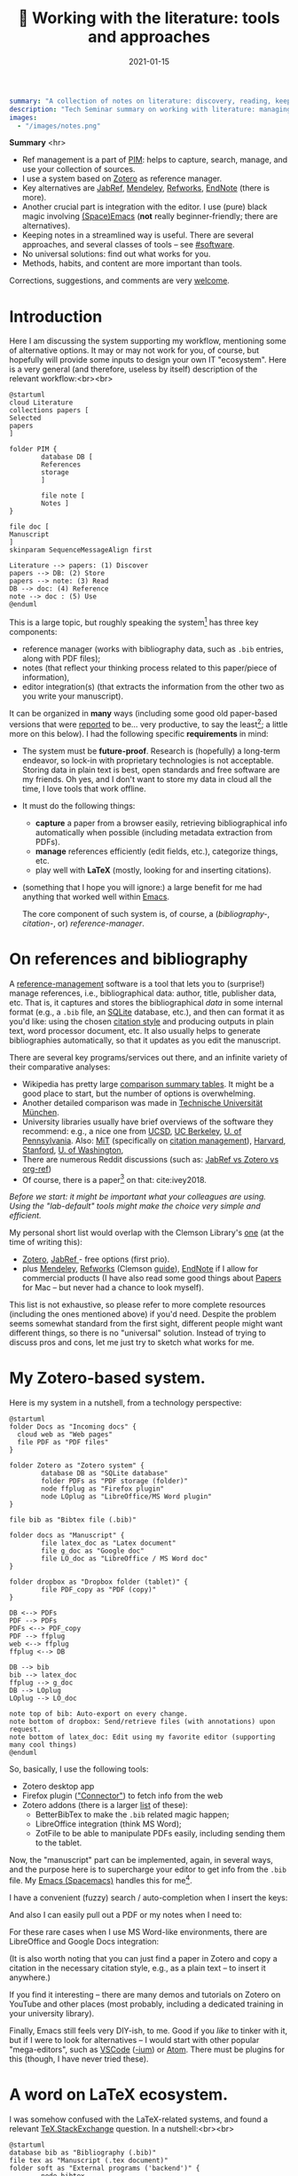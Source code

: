 #+hugo_base_dir: ~/projects/bochkarev.io

# hugo_section is a folder inside 'content'
#+hugo_section: tools
#+hugo_auto_set_lastmod: t
#+hugo_front_matter_format: yaml

#+title: 📰 Working with the literature: tools and approaches

#+date: 2021-01-15

#+hugo_tags: tech-seminar
#+hugo_categories: tools

#+begin_src yaml :front_matter_extra t
summary: "A collection of notes on literature: discovery, reading, keeping track of references, and using them in writing."
description: "Tech Seminar summary on working with literature: managing references, notes, etc."
images:
  - "/images/notes.png"
#+end_src

#+HTML: <div class="note">
*Summary* <hr>
 - Ref management is a part of [[https://en.wikipedia.org/wiki/Personal_information_management][PIM]]: helps to capture,
   search, manage, and use your collection of sources.
 - I use a system based on [[https://www.zotero.org/][Zotero]] as reference manager. 
 - Key alternatives are [[https://www.jabref.org/][JabRef]], [[https://www.mendeley.com][Mendeley]], [[https://refworks.proquest.com/researcher/][Refworks]], [[https://endnote.com/][EndNote]] (there is more).
 - Another crucial part is integration with the editor. I use (pure) black magic
   involving [[https://www.spacemacs.org/][(Space)Emacs]] (*not* really beginner-friendly; there
   are alternatives).
 - Keeping notes in a streamlined way is useful. There are several
   approaches, and several classes of tools -- see [[#software]].
 - No universal solutions: find out what works for you.
 - Methods, habits, and content are more important than tools.

 Corrections, suggestions, and comments are very [[mailto:tech_seminar@bochkarev.io][welcome]].
#+HTML: </div>

* Introduction
  Here I am discussing the system supporting my workflow, mentioning some of
  alternative options. It may or may not work for you, of course, but hopefully
  will provide some inputs to design your own IT "ecosystem". Here is a very
  general (and therefore, useless by itself) description of the relevant
  workflow:<br><br>
  
#+NAME: dia_process
#+begin_src plantuml :file ./ts-literature/process.svg
@startuml
cloud Literature
collections papers [
Selected
papers
]

folder PIM {
        database DB [
        References
        storage
        ]

        file note [
        Notes ]
}

file doc [
Manuscript
]
skinparam SequenceMessageAlign first

Literature --> papers: (1) Discover
papers --> DB: (2) Store
papers --> note: (3) Read
DB --> doc: (4) Reference
note --> doc : (5) Use
@enduml
#+end_src

#+RESULTS: dia_process
[[file:./ts-literature/process.svg]]

This is a large topic, but roughly speaking the system[fn:PIM] has three
key components:
- reference manager (works with bibliography data, such as =.bib= entries, along
  with PDF files);
- notes (that reflect your thinking process related to this paper/piece of
  information),
- editor integration(s) (that extracts the information from the other two as
  you write your manuscript).

It can be organized in *many* ways (including some good old paper-based versions
that were [[https://pub.uni-bielefeld.de/download/2942475/2942530/jschmidt_2016_niklas%20luhmanns%20card%20index.pdf][reported]] to be... very productive, to say the least[fn:hum]; a little
more on this below). I had the following specific *requirements* in mind:
- The system must be *future-proof*. Research is (hopefully) a long-term
  endeavor, so lock-in with proprietary technologies is not acceptable. Storing
  data in plain text is best, open standards and free software are my friends.
  Oh yes, and I don't want to store my data in cloud all the time, I love tools
  that work offline.
- It must do the following things:
  + *capture* a paper from a browser easily, retrieving bibliographical info
    automatically when possible (including metadata extraction from PDFs).
  + *manage* references efficiently (edit fields, etc.), categorize things, etc.
  + play well with *LaTeX* (mostly, looking for and inserting citations).
- (something that I hope you will ignore:) a large benefit for me had anything
  that worked well within [[https://xkcd.com/378/][Emacs]].

  
  The core component of such system is, of course, a (/bibliography-/,
  /citation-/, or) /reference-manager/.
  
* On references and bibliography
  A [[https://en.wikipedia.org/wiki/Reference_management_software][reference-management]] software is a tool that lets you to (surprise!) manage
  references, i.e., bibliographical data: author, title, publisher data, etc.
  That is, it captures and stores the bibliographical /data/ in some internal
  format (e.g., a =.bib= file, an [[https://sqlite.org][SQLite]] database, etc.), and then can format it
  as you'd like: using the chosen [[https://en.wikipedia.org/wiki/Citation#Styles][citation style]] and producing outputs in plain
  text, word processor document, etc. It also usually helps to generate
  bibliographies automatically, so that it updates as you edit the manuscript.

  There are several key programs/services out there, and an infinite variety of
  their comparative analyses:
  - Wikipedia has pretty large [[https://en.wikipedia.org/wiki/Comparison_of_reference_management_software][comparison summary tables]]. It might be a good
    place to start, but the number of options is overwhelming.
  - Another detailed comparison was made in [[https://mediatum.ub.tum.de/doc/1320978/1320978.pdf][Technische Universität München]]. 
  - University libraries usually have brief overviews of the software they
    recommend: e.g., a nice one from [[https://ucsd.libguides.com/howtocite/compare][UCSD]], [[https://guides.lib.berkeley.edu/publichealth/citations][UC Berkeley]], [[https://guides.library.upenn.edu/citationmgmt][U. of Pennsylvania]].
    Also: [[https://libguides.mit.edu/cite-write][MiT]] (specifically on [[https://libguides.mit.edu/cite-write/citetools][citation management]]), [[https://guides.library.harvard.edu/cite][Harvard]], [[https://library.stanford.edu/research/bibliography-management][Stanford]], [[https://guides.lib.uw.edu/research/citations/citation-tools][U. of
    Washington]],
  - There are numerous Reddit discussions (such as: [[https://www.reddit.com/r/LaTeX/comments/iouswl/jabref_vs_zotero_vs_orgref_which_one_do_you/][JabRef vs Zotero vs org-ref]])
  - Of course, there is a paper[fn:recursive] on that: cite:ivey2018. 
    

  /Before we start: it might be important what your colleagues are using. Using
  the "lab-default" tools might make the choice very simple and efficient./

  My personal short list would overlap with the Clemson Library's [[https://libraries.clemson.edu/research/citation-management/][one]]
  (at the time of writing this):
  - [[https://www.zotero.org/][Zotero]], [[https://www.jabref.org/][JabRef ]]- free options (first prio).
  - plus [[https://mendeley.com/][Mendeley]], [[https://refworks.proquest.com/researcher/][Refworks]] (Clemson [[https://clemson.libguides.com/newrefworks][guide]]), [[https://endnote.com/][EndNote]] if I allow for commercial
    products (I have also read some good things about [[https://www.papersapp.com/][Papers]] for Mac -- but
    never had a chance to look myself).

  This list is not exhaustive, so please refer to more complete resources
  (including the ones mentioned above) if you'd need. Despite the problem seems
  somewhat standard from the first sight, different people might want different
  things, so there is no "universal" solution. Instead of trying to discuss pros
  and cons, let me just try to sketch what works for me.

* My Zotero-based system.
  Here is my system in a nutshell, from a technology perspective:  
#+NAME: dia_system
#+begin_src plantuml :file ./ts-literature/system.svg
@startuml
folder Docs as "Incoming docs" {
  cloud web as "Web pages"
  file PDF as "PDF files"
}

folder Zotero as "Zotero system" {
        database DB as "SQLite database"
        folder PDFs as "PDF storage (folder)"
        node ffplug as "Firefox plugin"
        node LOplug as "LibreOffice/MS Word plugin"
}

file bib as "Bibtex file (.bib)"

folder docs as "Manuscript" {
        file latex_doc as "Latex document"
        file g_doc as "Google doc"
        file LO_doc as "LibreOffice / MS Word doc"
}

folder dropbox as "Dropbox folder (tablet)" {
        file PDF_copy as "PDF (copy)"
}

DB <--> PDFs
PDF --> PDFs
PDFs <--> PDF_copy
PDF --> ffplug
web <--> ffplug
ffplug <--> DB

DB --> bib
bib --> latex_doc
ffplug --> g_doc
DB --> LOplug
LOplug --> LO_doc

note top of bib: Auto-export on every change.
note bottom of dropbox: Send/retrieve files (with annotations) upon request.
note bottom of latex_doc: Edit using my favorite editor (supporting many cool things)
@enduml
#+end_src

#+RESULTS: dia_system
[[file:./ts-literature/system.svg]]

So, basically, I use the following tools:
- Zotero desktop app
- Firefox plugin ([[https://www.zotero.org/download/connectors]["Connector"]]) to fetch info from the web
- Zotero addons (there is a larger [[https://www.zotero.org/support/plugins][list]] of these):
  + BetterBibTex to make the =.bib= related magic happen;
  + LibreOffice integration (think MS Word);
  + ZotFile to be able to manipulate PDFs easily, including sending them to the tablet.

Now, the "manuscript" part can be implemented, again, in several ways, and the
purpose here is to supercharge your editor to get info from the =.bib= file. My
[[https://www.spacemacs.org/][Emacs (Spacemacs)]] handles this for me[fn:layers].

I have a convenient (fuzzy) search / auto-completion when I insert the keys:

  [[./ts-literature/org_insert_citation.gif]]

And also I can easily pull out a PDF or my notes when I need to:

[[./ts-literature/org_open_pdf_notes.gif]]

For these rare cases when I use MS Word-like environments, there are
LibreOffice and Google Docs integration:

[[./ts-literature/gdoc_insert_citation.gif]]

(It is also worth noting that you can just find a paper in Zotero and copy a
citation in the necessary citation style, e.g., as a plain text -- to insert it
anywhere.)

If you find it interesting -- there are many demos and tutorials on Zotero on
YouTube and other places (most probably, including a dedicated training in your
university library).

Finally, Emacs still feels very DIY-ish, to me. Good if you /like/ to tinker with
it, but if I were to look for alternatives -- I would start with other popular
"mega-editors", such as [[https://code.visualstudio.com/][VSCode]] ([[https://vscodium.com/][-ium]]) or [[https://atom.io/][Atom]]. There must be plugins for this
(though, I have never tried these).

* A word on LaTeX ecosystem.
  I was somehow confused with the LaTeX-related systems, and found a relevant
  [[https://tex.stackexchange.com/questions/25701/bibtex-vs-biber-and-biblatex-vs-natbib][TeX.StackExchange]] question. In a nutshell:<br><br>
  

#+NAME: latex_system
#+begin_src plantuml :file ./ts-literature/latex.svg
@startuml
database bib as "Bibliography (.bib)" 
file tex as "Manuscript (.tex document)"
folder soft as "External programs ('backend')" {
        node bibtex
        node biber
}

folder packages as "LaTeX packages" {
        node natbib
        node biblatex
}

file style as "Style description"
note top of style: Package-specific (e.g., <b>.bst</b> for natbib)

bib --> soft
bibtex --> natbib
bibtex --> biblatex
biber --> biblatex
style --> packages
packages --> tex

note right of bib : Keeps bibliography data
note bottom of soft: An interface - processes the .bib
note left of packages: format citations and bibliographies.
@enduml
#+end_src

#+RESULTS: latex_system
[[file:./ts-literature/latex.svg]]
  
  
As far as I understand, one of the ideas behind =biblatex= was to move away from
a separate style definition language, =BST= (see also a [[http://tug.ctan.org/info/bibtex/tamethebeast/ttb_en.pdf][manual]] on BibTeX). While
the SE question mentioned above helped my understanding, but I believe this
topic is better suited for another day. Eventually, everything is determined by
the journal -- style description format they provide.

* A note on notes.
  :PROPERTIES:
  :CUSTOM_ID: software
  :END:
  This is, actually, a separate topic. But if you feel the necessity to take
  notes on your research in general (like an extended lab journal), there are
  many options.

  Basically, we are talking about a collection of interlinked notes. There are
  several relevant "keywords" out there that I would like to mention.
  - First, one might take a technological perspective and look for software that
    allows to manage notes. This is, of course, good old Evernote[fn:evernote],
    a newer, free and open source [[https://joplinapp.org/][Joplin]]. (There are people among my friends
    who keep their research notes there.)
  - There is a vast variety of [[https://en.wikipedia.org/wiki/List_of_wiki_software][wiki software]] (such as [[https://www.dokuwiki.org/dokuwiki][DokuWiki]] or [[https://www.mediawiki.org/wiki/MediaWiki][MediaWiki]],
    just to name a couple. But the list is huge.) Some of them are specifically
    positioned as a [[https://en.wikipedia.org/wiki/Personal_wiki][Personal Wiki]] (e.g., such as [[https://tiddlywiki.com/][TiddlyWiki]] -- see a nice 2.5
    minutes [[https://tiddlywiki.com/#Introduction%20Video][intro video]]).
  - There are specific solutions for working with an interconnected grid of
    "evergreen" notes, the ones you might edit every time when you visit
    them. I would like to mention:
    + [[https://roamresearch.com/][Roam]]. It looks totally exciting, but web-based (which
      is a big no-go for me);
    + [[https://obsidian.md/][Obsidian]]. Comparable thing, uses local storage, as far as I can tell.
      Ironically, I am not sure how good is it with citations/references 😀.
      Never used it at all, but to me, it looks *very* promising (especially if
      it indeed keeps your information in [[https://en.wikipedia.org/wiki/Markdown][markdown]], which is essentially plain
      text, so you can open it in future no matter what).
    + [[https://www.orgroam.com/][Org-roam]]. This is a part of [[https://www.gnu.org/software/emacs/][Emacs]] ecosystem over the all-mighty[fn:org]
      [[https://orgmode.org/][orgmode]]. Free and open source, local solution. This is what I use
      currently.
  - Then, there is a story about [[https://en.wikipedia.org/wiki/Zettelkasten][Zettelkasten]]. A slip-box with notes.
    Essentially, this is a /method/ for keeping a grid of interlinked, small
    notes (and letting them evolve over time). The idea is that after some time
    you actually build such an "external brain" that conversations with it
    become surprisingly productive (resulting in new connections and
    ideas). Again, this is a /method/, not a software tool. In fact, [[https://en.wikipedia.org/wiki/Niklas_Luhmann#Note-taking_system_(Zettelkasten)][one]] of the
    most famous /Zettelkästen/ was implemented as a wooden box with drawers,
    filled with small (paper) notes. It is worth noting: its author, [[https://en.wikipedia.org/wiki/Niklas_Luhmann#Note-taking_system_(Zettelkasten)][Niklas
    Luhmann]], was doing Sociology, and this approach might (or might not) be less
    effective for math-heavy fields. Anyways: It seems to be a vast topic, and
    there is a lot of resources out there, if you are interested further, including:
    + 📖 *A book:*[fn:orig] [[https://openlibrary.org/works/OL18635700W/How_to_Take_Smart_Notes]["How to Take Smart Notes..."]] by Sönke Ahrens.
      Despite it has the sort of title I dislike very much, I found the book
      pretty useful and informative[fn:newport]. (It might be still a little
      longer than necessary, to my taste.)
    + 💬 *A community:* [[https://www.reddit.com/r/Zettelkasten/comments/b566a4/what_is_a_zettelkasten/][r/Zettelkasten]] on Reddit (the linked note includes couple of
      good links on the subject; and there is a community [[https://zk.zettel.page/][wiki]], hosted
      separately)
  - On the contrary, someone from my friends just work on a relatively small
    number of notes in =.tex= format (something like "internal papers" in his
    lab).

    
    My system basically represents a graph of connected notes. It can even be
    visualized like this:

#+HTML:![Notes graph](/images/notes.png#full-shadow)

Of course, I use it mostly from the text interface -- imagine easily editable,
local Wikipedia (also seems very useful to store code snippets -- for the
command line, =ggplot= code for figures, etc.).
    
  *Finally:* it seems to me that specific /tools/ are not as important as
    discipline, habits and procedures we set up for ourselves. Of course, a
    labjournal in one form or another is a must. I liked a point that came up in
    one of private conversations recently, that /notes/ is your product when you
    are not working on a specific paper. And when you accumulate enough of them
    -- all this can "graduate" to a paper. (Which is surprisingly along the
    lines Dr. Luhmann was saying, as far as I understand.)

* Discovering the literature
  
  I wanted to jot down a couple of words on /discovering/ the
  literature. Like, where do papers new can come from.

  Before we start: your library might provide a surprising amount of useful
  resources! E.g., Clemson University Libraries offer [[https://libraries.clemson.edu/find/research-course-guides/]["Research & Course Guides"]]
  (with specific sections on [[https://clemson.libguides.com/IE][Industrial Engineering]], [[https://clemson.libguides.com/Mathematics][Mathematics]], and [[https://clemson.libguides.com/ComputerScience][Computer
  Science]]). I would like to thank our Librarian Jennifer Groff for a very
  productive email conversation, which helped me a lot in preparing this
  discussion. There might be more useful sources -- check out the website!

** 🔎 Proactive search
   Who doesn't know about free search? Right, right... But still:
   - Just Google search is (un)surprisingly good, sometimes.
   - [[https://scholar.google.com][Google.Scholar]] is handy when you are specifically looking for research
     papers. (It also provides citation data along the way.) What is more
     important: having a paper =X=, it allows to make more complicated requests,
     e.g., find all the papers that cite =X=, find new papers by keywords among
     those citing =X=, and such things.
   - There are specialized (commercial, usually subscription-based)
     resources/databases to search for papers: the most general ones are,
     perhaps, (Elsevier's) [[https://en.wikipedia.org/wiki/Scopus][Scopus]] and (Clarivate's) [[https://en.wikipedia.org/wiki/Web_of_Science][Web of Science]]. Also, there
     is [[https://en.wikipedia.org/wiki/MathSciNet][MathSciNet]], [[https://www.engineeringvillage.com/][EngineeringVillage]], etc. Of course, there is [[https://en.wikipedia.org/wiki/List_of_academic_databases_and_search_engines][more]] -- these
     are just random examples. I use these for more complicated searches, sometimes.
   - (surprise!) The University Library. For example, Clemson Libraries has
     subscriptions to many databases, and allows to (1) search across these, and
     (2) retrieve paywalled papers. So, I found this [[https://libraries.clemson.edu/]["everything" library search]]
     pretty useful. I think our CU library has access to more than *500*
     databases; to give a random sample:
     + [[https://methods.sagepub.com/][SAGE Research Methods]]
     + [[https://credoreference.com][CREDO reference]] (search in encyclopedias, dictionaries, etc.)
     + [[https://about.proquest.com/libraries/academic/dissertations-theses/pqdtglobal.html][ProQuest Disserations and Theses Global]]
   - as a separate note: if you are a CU student, note that Clemson Libraries
     provide trainings on what is out there and how to use it: e.g., see
     /"Introducing Library Research Strategies and Navigating the Clemson
     Libraries"/ from [[https://grad360.sites.clemson.edu/index.php][Grad360]] -- seems to be scheduled for [2021-01-29].
     
   Now, that was /proactive/ search. There are also more or less obvious methods
   to receive papers, well, automatically. Apart from the obvious Twitter (or
   whatever other social networks are used in your subfield's community) these are:
   
** 📰 Feeds: RSS, atom
   There is a web [[https://en.wikipedia.org/wiki/Atom_(Web_standard)][standard]] for "feeds", making websites machine readable. The
   idea is that instead of checking relevant websites frequently yourself, you
   delegate this task to the computer (we're engineers, after all, right?). A
   special program, feed /reader/, or a feed /aggregator/ checks out the websites that support such
   technology, and lets you know if a new paper / blog post / web page on the
   site was published. As simple as that. A couple of notes here:
   + Speaking about software, I would mention Mozilla [[https://www.thunderbird.net][Thunderbird]] or [[https://github.com/skeeto/elfeed][Elfeed]] (if
     you are into Emacs ecosystem) -- this is what I tried to use, but I don't
     really have an overview, so can't comment. Chances are, your default
     desktop email client (if you happen to use it), or a browser (Safari?) also
     can do that. Of course, there is a huge [[https://en.wikipedia.org/wiki/Comparison_of_feed_aggregators][comparison table]] on Wiki. There are
     web solutions (e.g., [[https://feedly.com/][Feedly]]), which I have no clue about. The colleagues
     pointed out that Zotero can read feeds as well (so you could have
     everything in one place).
   + Now, for this to work it must be supported by the /website/. There are some
     solutions that try to circumvent this and try to build an RSS feed for you
     (see [[https://feed43.com/][Feed43]])
   + Some journals provide RSS/Atom feeds: e.g., IJOC, EJOR, OPRE, etc.
   + Preprint servers might have feeds -- e.g., arXiv [[https://arxiv.org/help/rss][mentions]] subjects feeds,
     updated daily. (unfortunately, to the best of my knowledge [[http://www.optimization-online.org/][Optimization
     Online]] does not do this).
   
** 📨 Mailing lists
   - Web of Science, Engineering Village, Google Scholar (and, perhaps, many
     others) allow to set up citation alerts (e.g., weekly/monthly notifications
     on your search results; alerts for new publications from a specific author,
     etc.)
   - Some journals offer email subscriptions instead of feeds, sending out list
     of papers, abstracts, etc. (e.g., Mathematical Programming)
   - There might be other mailing lists worth mentioning (seminars, departmental
     lists, etc. -- please let me know if you think I missed something worth
     mentioning separately).

** 💬 Journal clubs / seminars
   - Quite often there are efforts to read and share relevant papers in the
     "local" community. I know at least one relatively large lab that systematically
     keeps track of many relevant journals and present "fresh" papers during a
     regular (internal) event.
   - There are also studies-focused reading clubs (aimed to learn how to write
     good papers, rather than to keep track of cutting-edge research).
   - We might want to make one, but this is a topic for another day.
     
* Concluding remarks and further reading
  - At CU we have Clemson Libraries [[https://clemson.libcal.com/calendar/training?cid=3593&t=d&d=0000-00-00&cal=3593&inc=0][trainings/events]], including [[https://clemson.libcal.com/event/7336551]["Zotero for Citation Management"]].
  - Now as I think about it: JabRef-based system might have an advantage of
    having fewer moving parts, but as of now it seems not worth the hassle of
    setting everything up again...

* References :ignore:
  bibliographystyle:unsrt
  bibliography:/home/bochkarev/Dropbox/bibliography/references.bib

* Footnotes

[fn:orig] There is an original paper by Luhmann, /"Kommunikation mit
      Zettelkästen"/ -- however, it is in German 🇩🇪, I haven't seen any translation.

[fn:newport] It left me with the same kind of feeling as the brilliant [[https://www.calnewport.com/books/deep-work/]["Deep
work"]] by Cal Newport.

[fn:org] Speaking about orgmode: you can check out this great Bernt Hansen's
      page to see what's possible. But despite I like this technology *a lot*, I
      must admit it is still a DIY type of thing, to my taste

[fn:evernote] which I do not like as it is too much cloud-based and not, um...
    hacker friendly, to my feelings. For example, I do not quite understand how
    to export my stuff quickly and without losses, should I happen to need this...

[fn:layers] I use layers: =bibtex, pdf=, and =org-roam= + =org-roam-bibtex=
along with =helm= and such (a mandatory link to my [[https://github.com/alex-bochkarev/my-spacemacs-dotfiles][dotfiles]]). If
you are into Emacs world, you might find it useful to watch this EmacsConf2020
[[https://emacsconf.org/2020/talks/17/][talk]] by [[https://noorahalhasan.com/][Noorah Alhasan]], which discusses a very similar approach.

[fn:recursive] Needless to say, this citation was inserted here using
Zotero in under 1 minute (and I have a downloaded PDF as a by-product).

[fn:PIM] Which is by the way a part of something that is usually called Personal
Information Management ([[https://en.wikipedia.org/wiki/Personal_information_management][PIM]]) or Personal Knowledge Management ([[https://en.wikipedia.org/wiki/Personal_knowledge_management][PKM]]) systems.
These two do not seem well-defined concepts, in my opinion, but do have something to do
with very important topics, especially for a researcher.

[fn:hum] This is in Sociology -- but I believe the benefits should translate
well to STEM, at least to some extent.

* Technical code :noexport:
# Local Variables:
# org-preview-latex-image-directory: "ts-literature/ltximg/"
# End:
